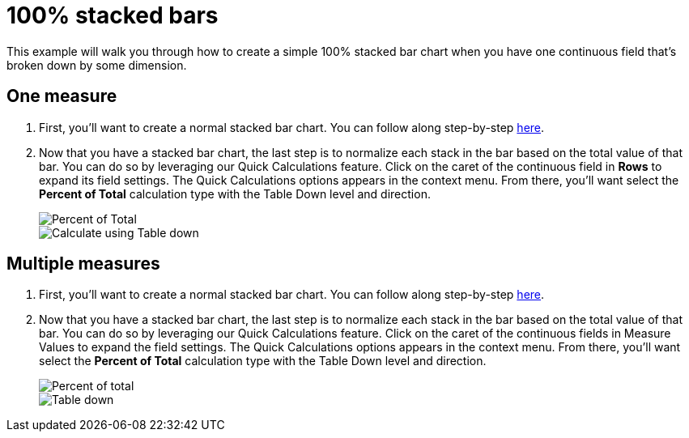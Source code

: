 = 100% stacked bars
:last_updated: 01/29/2025
:linkattrs:
:experimental:
:page-partial:
:page-layout: default-cloud
:description: This example will walk you through how to create a simple 100% stacked bar chart when you have one continuous field that’s broken down by some dimension.
:jira: SCAL-240400

This example will walk you through how to create a simple 100% stacked bar chart when you have one continuous field that’s broken down by some dimension.


== One measure

1. First, you’ll want to create a normal stacked bar chart. You can follow along step-by-step xref:analyst-studio-stacked-bars.adoc[here].

2. Now that you have a stacked bar chart, the last step is to normalize each stack in the bar based on the total value of that bar. You can do so by leveraging our Quick Calculations feature. Click on the caret of the continuous field in *Rows* to expand its field settings. The Quick Calculations options appears in the context menu. From there, you’ll want select the *Percent of Total* calculation type with the Table Down level and direction.
+
image::bar-stacked-100-1.png[Percent of Total]
+
image::bar-stacked-100-2.png[Calculate using Table down]

== Multiple measures

1. First, you’ll want to create a normal stacked bar chart. You can follow along step-by-step xref:analyst-studio-stacked-bars.adoc#multiple-measures[here].

2. Now that you have a stacked bar chart, the last step is to normalize each stack in the bar based on the total value of that bar. You can do so by leveraging our Quick Calculations feature. Click on the caret of the continuous fields in Measure Values to expand the field settings. The Quick Calculations options appears in the context menu. From there, you’ll want select the *Percent of Total* calculation type with the Table Down level and direction.
+
image::bar-stacked-100-multiple-1.png[Percent of total]
+
image::bar-stacked-100-multiple-2.png[Table down]